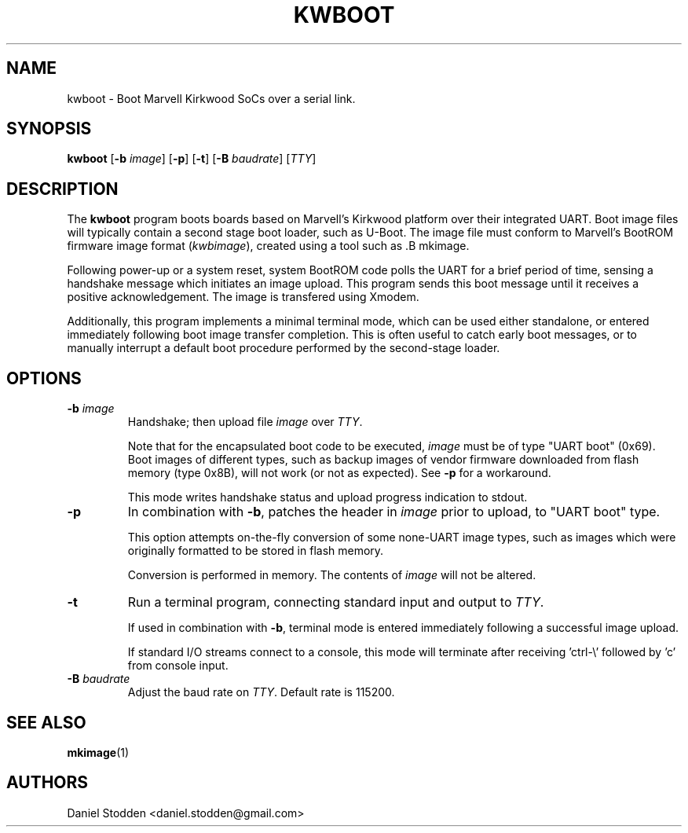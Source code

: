 .TH KWBOOT 1 "2012-05-02"

.SH NAME
kwboot \- Boot Marvell Kirkwood SoCs over a serial link.
.SH SYNOPSIS
.B kwboot
.RB [ "-b \fIimage\fP" ]
.RB [ "-p" ]
.RB [ "-t" ]
.RB [ "-B \fIbaudrate\fP" ]
.RB [\fITTY\fP]
.SH "DESCRIPTION"

The
.B kwboot
program boots boards based on Marvell's Kirkwood platform over their integrated
UART. Boot image files will typically contain a second stage boot loader, such
as U-Boot. The image file must conform to Marvell's BootROM firmware image
format (\fIkwbimage\fP), created using a tool such as .B mkimage.

Following power-up or a system reset, system BootROM code polls the UART for a
brief period of time, sensing a handshake message which initiates an image
upload. This program sends this boot message until it receives a positive
acknowledgement. The image is transfered using Xmodem.

Additionally, this program implements a minimal terminal mode, which can be
used either standalone, or entered immediately following boot image transfer
completion. This is often useful to catch early boot messages, or to manually
interrupt a default boot procedure performed by the second-stage loader.

.SH "OPTIONS"

.TP
.BI "\-b \fIimage\fP"
Handshake; then upload file \fIimage\fP over \fITTY\fP.

Note that for the encapsulated boot code to be executed, \fIimage\fP must be of
type "UART boot" (0x69). Boot images of different types, such as backup images
of vendor firmware downloaded from flash memory (type 0x8B), will not work (or
not as expected). See \fB-p\fP for a workaround.

This mode writes handshake status and upload progress indication to stdout.

.TP
.BI "\-p"
In combination with \fB-b\fP, patches the header in \fIimage\fP prior to
upload, to "UART boot" type.

This option attempts on-the-fly conversion of some none-UART image types, such
as images which were originally formatted to be stored in flash memory.

Conversion is performed in memory. The contents of \fIimage\fP will not be
altered.

.TP
.BI "\-t"
Run a terminal program, connecting standard input and output to
.RB \fITTY\fP.

If used in combination with \fB-b\fP, terminal mode is entered immediately
following a successful image upload.

If standard I/O streams connect to a console, this mode will terminate after
receiving 'ctrl-\\' followed by 'c' from console input.

.TP
.BI "\-B \fIbaudrate\fP"
Adjust the baud rate on \fITTY\fP. Default rate is 115200.

.SH "SEE ALSO"
.PP
\fBmkimage\fP(1)

.SH "AUTHORS"

Daniel Stodden <daniel.stodden@gmail.com>
